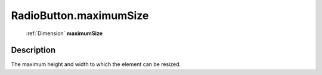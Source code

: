 .. _RadioButton.maximumSize:

================================================
RadioButton.maximumSize
================================================

   :ref:`Dimension` **maximumSize**


Description
-----------

The maximum height and width to which the element can be resized.

